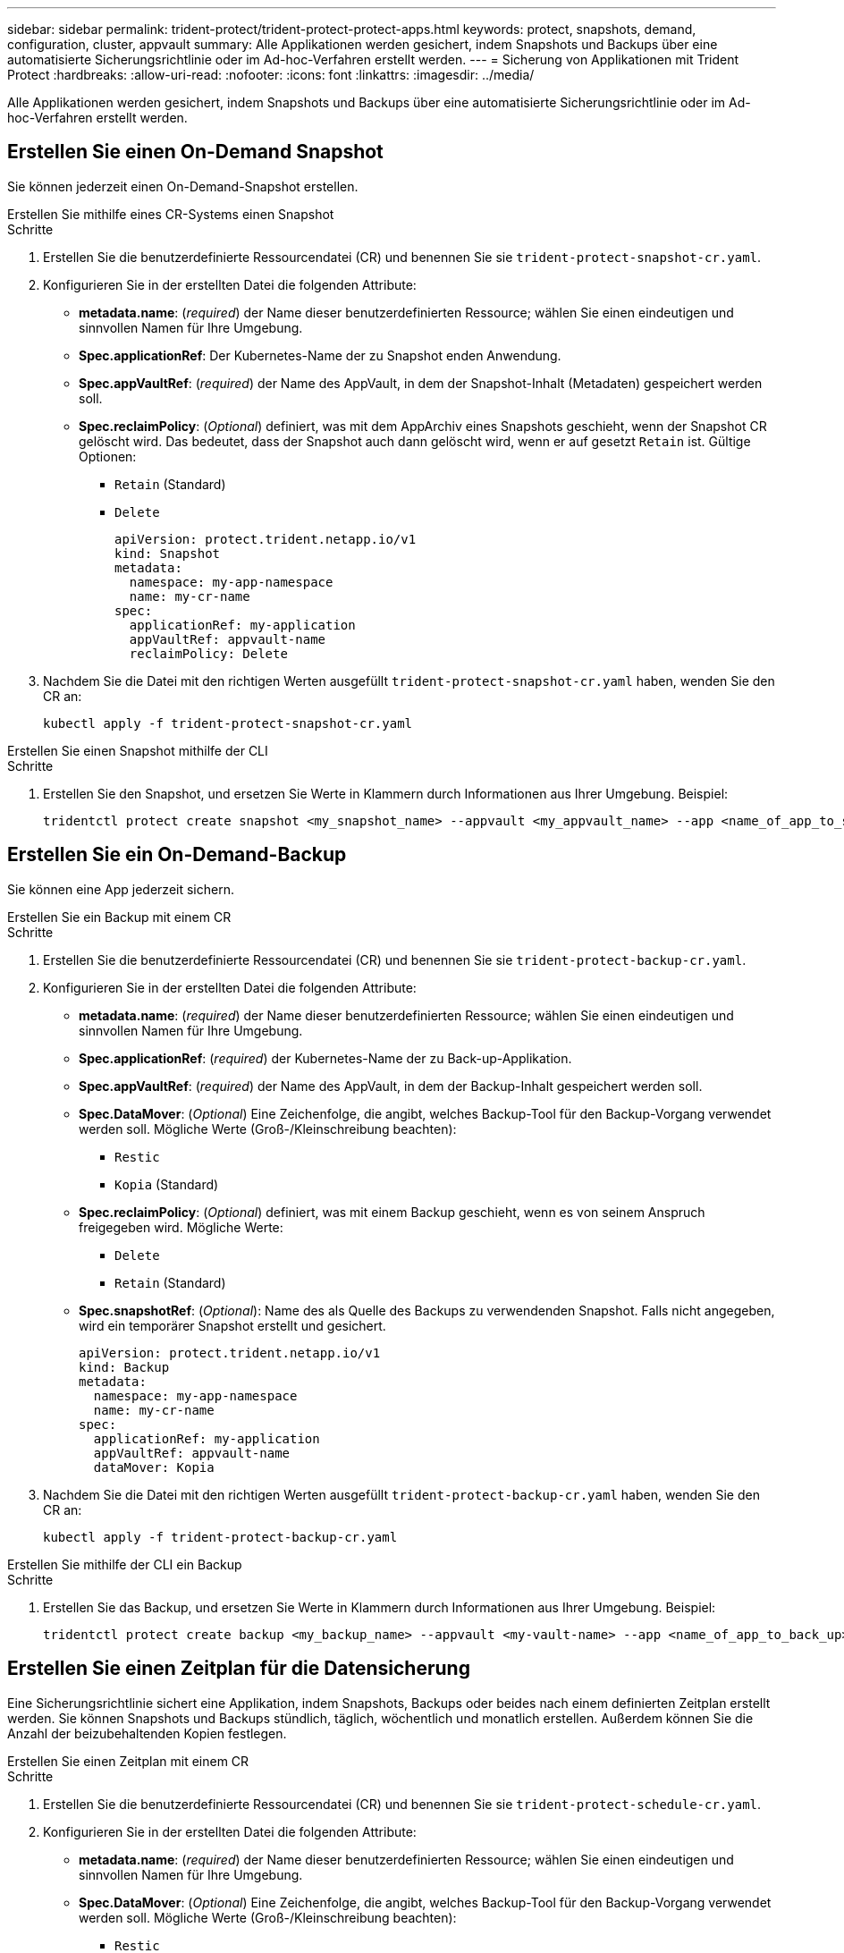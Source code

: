 ---
sidebar: sidebar 
permalink: trident-protect/trident-protect-protect-apps.html 
keywords: protect, snapshots, demand, configuration, cluster, appvault 
summary: Alle Applikationen werden gesichert, indem Snapshots und Backups über eine automatisierte Sicherungsrichtlinie oder im Ad-hoc-Verfahren erstellt werden. 
---
= Sicherung von Applikationen mit Trident Protect
:hardbreaks:
:allow-uri-read: 
:nofooter: 
:icons: font
:linkattrs: 
:imagesdir: ../media/


[role="lead"]
Alle Applikationen werden gesichert, indem Snapshots und Backups über eine automatisierte Sicherungsrichtlinie oder im Ad-hoc-Verfahren erstellt werden.



== Erstellen Sie einen On-Demand Snapshot

Sie können jederzeit einen On-Demand-Snapshot erstellen.

[role="tabbed-block"]
====
.Erstellen Sie mithilfe eines CR-Systems einen Snapshot
--
.Schritte
. Erstellen Sie die benutzerdefinierte Ressourcendatei (CR) und benennen Sie sie `trident-protect-snapshot-cr.yaml`.
. Konfigurieren Sie in der erstellten Datei die folgenden Attribute:
+
** *metadata.name*: (_required_) der Name dieser benutzerdefinierten Ressource; wählen Sie einen eindeutigen und sinnvollen Namen für Ihre Umgebung.
** *Spec.applicationRef*: Der Kubernetes-Name der zu Snapshot enden Anwendung.
** *Spec.appVaultRef*: (_required_) der Name des AppVault, in dem der Snapshot-Inhalt (Metadaten) gespeichert werden soll.
** *Spec.reclaimPolicy*: (_Optional_) definiert, was mit dem AppArchiv eines Snapshots geschieht, wenn der Snapshot CR gelöscht wird. Das bedeutet, dass der Snapshot auch dann gelöscht wird, wenn er auf gesetzt `Retain` ist. Gültige Optionen:
+
*** `Retain` (Standard)
*** `Delete`
+
[source, yaml]
----
apiVersion: protect.trident.netapp.io/v1
kind: Snapshot
metadata:
  namespace: my-app-namespace
  name: my-cr-name
spec:
  applicationRef: my-application
  appVaultRef: appvault-name
  reclaimPolicy: Delete
----




. Nachdem Sie die Datei mit den richtigen Werten ausgefüllt `trident-protect-snapshot-cr.yaml` haben, wenden Sie den CR an:
+
[source, console]
----
kubectl apply -f trident-protect-snapshot-cr.yaml
----


--
.Erstellen Sie einen Snapshot mithilfe der CLI
--
.Schritte
. Erstellen Sie den Snapshot, und ersetzen Sie Werte in Klammern durch Informationen aus Ihrer Umgebung. Beispiel:
+
[source, console]
----
tridentctl protect create snapshot <my_snapshot_name> --appvault <my_appvault_name> --app <name_of_app_to_snapshot>
----


--
====


== Erstellen Sie ein On-Demand-Backup

Sie können eine App jederzeit sichern.

[role="tabbed-block"]
====
.Erstellen Sie ein Backup mit einem CR
--
.Schritte
. Erstellen Sie die benutzerdefinierte Ressourcendatei (CR) und benennen Sie sie `trident-protect-backup-cr.yaml`.
. Konfigurieren Sie in der erstellten Datei die folgenden Attribute:
+
** *metadata.name*: (_required_) der Name dieser benutzerdefinierten Ressource; wählen Sie einen eindeutigen und sinnvollen Namen für Ihre Umgebung.
** *Spec.applicationRef*: (_required_) der Kubernetes-Name der zu Back-up-Applikation.
** *Spec.appVaultRef*: (_required_) der Name des AppVault, in dem der Backup-Inhalt gespeichert werden soll.
** *Spec.DataMover*: (_Optional_) Eine Zeichenfolge, die angibt, welches Backup-Tool für den Backup-Vorgang verwendet werden soll. Mögliche Werte (Groß-/Kleinschreibung beachten):
+
*** `Restic`
*** `Kopia` (Standard)


** *Spec.reclaimPolicy*: (_Optional_) definiert, was mit einem Backup geschieht, wenn es von seinem Anspruch freigegeben wird. Mögliche Werte:
+
*** `Delete`
*** `Retain` (Standard)


** *Spec.snapshotRef*: (_Optional_): Name des als Quelle des Backups zu verwendenden Snapshot. Falls nicht angegeben, wird ein temporärer Snapshot erstellt und gesichert.
+
[source, yaml]
----
apiVersion: protect.trident.netapp.io/v1
kind: Backup
metadata:
  namespace: my-app-namespace
  name: my-cr-name
spec:
  applicationRef: my-application
  appVaultRef: appvault-name
  dataMover: Kopia
----


. Nachdem Sie die Datei mit den richtigen Werten ausgefüllt `trident-protect-backup-cr.yaml` haben, wenden Sie den CR an:
+
[source, console]
----
kubectl apply -f trident-protect-backup-cr.yaml
----


--
.Erstellen Sie mithilfe der CLI ein Backup
--
.Schritte
. Erstellen Sie das Backup, und ersetzen Sie Werte in Klammern durch Informationen aus Ihrer Umgebung. Beispiel:
+
[source, console]
----
tridentctl protect create backup <my_backup_name> --appvault <my-vault-name> --app <name_of_app_to_back_up>
----


--
====


== Erstellen Sie einen Zeitplan für die Datensicherung

Eine Sicherungsrichtlinie sichert eine Applikation, indem Snapshots, Backups oder beides nach einem definierten Zeitplan erstellt werden. Sie können Snapshots und Backups stündlich, täglich, wöchentlich und monatlich erstellen. Außerdem können Sie die Anzahl der beizubehaltenden Kopien festlegen.

[role="tabbed-block"]
====
.Erstellen Sie einen Zeitplan mit einem CR
--
.Schritte
. Erstellen Sie die benutzerdefinierte Ressourcendatei (CR) und benennen Sie sie `trident-protect-schedule-cr.yaml`.
. Konfigurieren Sie in der erstellten Datei die folgenden Attribute:
+
** *metadata.name*: (_required_) der Name dieser benutzerdefinierten Ressource; wählen Sie einen eindeutigen und sinnvollen Namen für Ihre Umgebung.
** *Spec.DataMover*: (_Optional_) Eine Zeichenfolge, die angibt, welches Backup-Tool für den Backup-Vorgang verwendet werden soll. Mögliche Werte (Groß-/Kleinschreibung beachten):
+
*** `Restic`
*** `Kopia` (Standard)


** *Spec.applicationRef*: Der Kubernetes-Name der zu Back-up Applikation.
** *Spec.appVaultRef*: (_required_) der Name des AppVault, in dem der Backup-Inhalt gespeichert werden soll.
** *Spec.backupRetention*: Die Anzahl der zu behaltenden Backups. Null bedeutet, dass keine Backups erstellt werden sollen.
** *Spec.snapshotRetention*: Die Anzahl der zu behaltenden Snapshots. Null bedeutet, dass keine Snapshots erstellt werden sollen.
** *spec.granularity*: die Häufigkeit, mit der der Zeitplan ausgeführt werden soll. Mögliche Werte, zusammen mit den erforderlichen zugeordneten Feldern:
+
*** `hourly` (Erfordert, dass Sie angeben `spec.minute`)
*** `daily` (Erfordert, dass Sie und angeben `spec.minute` `spec.hour`)
*** `weekly` (Erfordert, dass Sie , und `spec.dayOfWeek` angeben `spec.minute, spec.hour`)
*** `monthly` (Erfordert, dass Sie , und `spec.dayOfMonth` angeben `spec.minute, spec.hour`)


** *Spec.dayOfMonth*: (_Optional_) der Tag des Monats (1 - 31), an dem der Zeitplan ausgeführt werden soll. Dieses Feld ist erforderlich, wenn die Granularität auf eingestellt ist `monthly`.
** *Spec.dayOfWeek*: (_Optional_) der Wochentag (0 - 7), an dem der Zeitplan ausgeführt werden soll. Werte von 0 oder 7 zeigen Sonntag an. Dieses Feld ist erforderlich, wenn die Granularität auf eingestellt ist `weekly`.
** *Spec.hour*: (_Optional_) die Stunde des Tages (0 - 23), die der Zeitplan ausführen soll. Dieses Feld ist erforderlich, wenn die Granularität auf , , oder eingestellt ist `daily` `weekly` `monthly`.
** *Spec.minute*: (_Optional_) die Minute der Stunde (0 - 59), die der Zeitplan ausführen soll. Dieses Feld ist erforderlich, wenn die Granularität auf , , , oder eingestellt ist `hourly` `daily` `weekly` `monthly`.
+
[source, yaml]
----
apiVersion: protect.trident.netapp.io/v1
kind: Schedule
metadata:
  namespace: my-app-namespace
  name: my-cr-name
spec:
  dataMover: Kopia
  applicationRef: my-application
  appVaultRef: appvault-name
  backupRetention: "15"
  snapshotRetention: "15"
  granularity: <monthly>
  dayOfMonth: "1"
  dayOfWeek: "0"
  hour: "0"
  minute: "0"
----


. Nachdem Sie die Datei mit den richtigen Werten ausgefüllt `trident-protect-schedule-cr.yaml` haben, wenden Sie den CR an:
+
[source, console]
----
kubectl apply -f trident-protect-schedule-cr.yaml
----


--
.Erstellen Sie einen Zeitplan über die CLI
--
.Schritte
. Erstellen Sie den Schutzplan und ersetzen Sie Werte in Klammern durch Informationen aus Ihrer Umgebung. Beispiel:
+

NOTE: Mit können `tridentctl protect create schedule --help` Sie detaillierte Hilfeinformationen für diesen Befehl anzeigen.

+
[source, console]
----
tridentctl protect create schedule <my_schedule_name> --appvault <my_appvault_name> --app <name_of_app_to_snapshot> --backup-retention <how_many_backups_to_retain> --data-mover <kopia_or_restic> --day-of-month <day_of_month_to_run_schedule> --day-of-week <day_of_month_to_run_schedule> --granularity <frequency_to_run> --hour <hour_of_day_to_run> --minute <minute_of_hour_to_run> --recurrence-rule <recurrence> --snapshot-retention <how_many_snapshots_to_retain>
----


--
====


== Löschen Sie einen Snapshot

Löschen Sie die geplanten oder On-Demand Snapshots, die Sie nicht mehr benötigen.

.Schritte
. Entfernen Sie den Snapshot CR, der dem Snapshot zugeordnet ist:
+
[source, console]
----
kubectl delete snapshot <snapshot_name> -n my-app-namespace
----




== Löschen Sie ein Backup

Löschen Sie die geplanten oder On-Demand-Backups, die Sie nicht mehr benötigen.

.Schritte
. Entfernen Sie den Backup-CR, der dem Backup zugeordnet ist:
+
[source, console]
----
kubectl delete backup <backup_name> -n my-app-namespace
----




== Überprüfen Sie den Status eines Sicherungsvorgangs

Sie können die Befehlszeile verwenden, um den Status eines laufenden, abgeschlossenen oder fehlgeschlagenen Sicherungsvorgangs zu überprüfen.

.Schritte
. Verwenden Sie den folgenden Befehl, um den Status des Sicherungsvorgangs abzurufen und Werte in Bracken durch Informationen aus Ihrer Umgebung zu ersetzen:
+
[source, console]
----
kubectl get backup -n <namespace_name> <my_backup_cr_name> -o jsonpath='{.status}'
----




== Backup und Restore für Azure-NetApp-Files (ANF)-Vorgänge

Falls Sie Trident Protect installiert haben, können Sie die platzsparenden Backup- und Restore-Funktionen für Storage-Back-Ends aktivieren, die die Azure-NetApp-Files Storage-Klasse verwenden und vor Trident 24.06 erstellt wurden. Diese Funktion arbeitet mit NFSv4-Volumes zusammen und verbraucht keinen zusätzlichen Speicherplatz aus dem Kapazitäts-Pool.

.Bevor Sie beginnen
Stellen Sie Folgendes sicher:

* Sie haben Trident Protect installiert.
* Sie haben eine Anwendung in Trident Protect definiert. Diese Anwendung verfügt nur über begrenzte Schutzfunktionen, bis Sie diesen Vorgang abgeschlossen haben.
* Sie haben `azure-netapp-files` als Standard-Storage-Klasse für Ihr Storage-Back-End ausgewählt.


.Erweitern Sie für Konfigurationsschritte
[%collapsible]
====
. Gehen Sie in Trident folgendermaßen vor, wenn das ANF-Volume vor dem Upgrade auf Trident 24.10 erstellt wurde:
+
.. Aktivieren Sie das Snapshot-Verzeichnis für jedes PV, das auf Azure-NetApp-Dateien basiert und der Anwendung zugeordnet ist:
+
[source, console]
----
tridentctl update volume <pv name> --snapshot-dir=true -n trident
----
.. Vergewissern Sie sich, dass das Snapshot-Verzeichnis für jedes zugeordnete PV aktiviert wurde:
+
[source, console]
----
tridentctl get volume <pv name> -n trident -o yaml | grep snapshotDir
----
+
Antwort:

+
[listing]
----
snapshotDirectory: "true"
----
+
Wenn das Snapshot-Verzeichnis nicht aktiviert ist, wählt Trident Protect die regelmäßige Backup-Funktion aus, die während des Backup-Prozesses vorübergehend Speicherplatz im Kapazitäts-Pool verbraucht. Stellen Sie in diesem Fall sicher, dass im Kapazitätspool ausreichend Speicherplatz verfügbar ist, um ein temporäres Volume der Größe des zu sichernden Volumes zu erstellen.





.Ergebnis
Die Applikation ist mit Trident Protect für die Sicherung und Wiederherstellung bereit. Jede PVC kann auch von anderen Anwendungen für Backups und Wiederherstellungen verwendet werden.

====